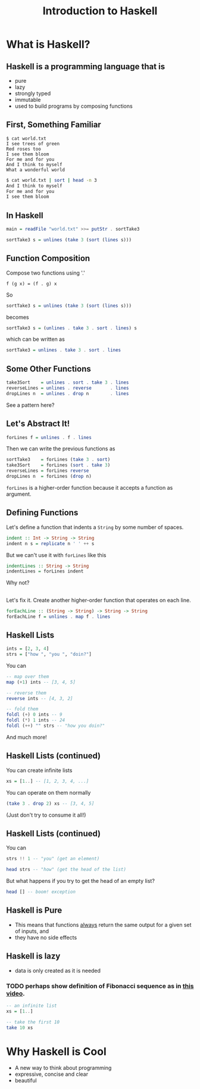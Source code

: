 #+TITLE: Introduction to Haskell
#+REVEAL_THEME: night
#+OPTIONS: toc:nil, num:nil, timestamp:nil
#+REVEAL_ROOT: https://cdn.jsdelivr.net/npm/reveal.js@4.0.2

* What is Haskell?

** Haskell is a programming language that is
#+ATTR_REVEAL: :frag (roll-in)
- pure
- lazy
- strongly typed
- immutable
- used to build programs by composing functions

** First, Something Familiar
#+begin_src shell
$ cat world.txt
I see trees of green
Red roses too
I see them bloom
For me and for you
And I think to myself
What a wonderful world
#+end_src
#+begin_src bash :results pp
$ cat world.txt | sort | head -n 3
And I think to myself
For me and for you
I see them bloom
#+end_src

#+results:

** In Haskell
#+ATTR_REVEAL: :frag roll-in
#+begin_src haskell
main = readFile "world.txt" >>= putStr . sortTake3

sortTake3 s = unlines (take 3 (sort (lines s)))
#+end_src

** Function Composition
Compose two functions using '.'
#+begin_src
f (g x) = (f . g) x
#+end_src

#+ATTR_REVEAL: :frag roll-in
#+begin_block
So
#+begin_src haskell
sortTake3 s = unlines (take 3 (sort (lines s)))
#+end_src
#+end_block

#+ATTR_REVEAL: :frag roll-in
#+begin_block
becomes
#+begin_src haskell
sortTake3 s = (unlines . take 3 . sort . lines) s
#+end_src
#+end_block

#+ATTR_REVEAL: :frag roll-in
#+begin_block
which can be written as
#+begin_src haskell
sortTake3 = unlines . take 3 . sort . lines
#+end_src
#+end_block

** Some Other Functions
#+BEGIN_SRC haskell
take3Sort    = unlines . sort . take 3 . lines
reverseLines = unlines . reverse       . lines
dropLines n  = unlines . drop n        . lines
#+END_SRC

#+ATTR_REVEAL: :frag roll-in
See a pattern here?

** Let's Abstract It!
#+BEGIN_SRC haskell
forLines f = unlines . f . lines
#+END_SRC

#+ATTR_REVEAL: :frag roll-in
#+BEGIN_BLOCK
Then we can write the previous functions as
#+BEGIN_SRC haskell
sortTake3    = forLines (take 3 . sort)
take3Sort    = forLines (sort . take 3)
reverseLines = forLines reverse
dropLines n  = forLines (drop n)
#+END_SRC
#+END_BLOCK

#+ATTR_REVEAL: :frag roll-in
~forLines~ is a higher-order function because it accepts a function as argument.

** Defining Functions
#+ATTR_REVEAL: :frag roll-in
#+BEGIN_BLOCK
Let's define a function that indents a ~String~ by some number of spaces.
#+BEGIN_SRC haskell
indent :: Int -> String -> String
indent n s = replicate n ' ' ++ s
#+END_SRC
#+END_BLOCK

#+ATTR_REVEAL: :frag roll-in
#+BEGIN_BLOCK
But we can't use it with ~forLines~ like this
#+BEGIN_SRC haskell
indentLines :: String -> String
indentLines = forLines indent
#+END_SRC
#+END_BLOCK

#+ATTR_REVEAL: :frag roll-in
Why not?

** 
Let's fix it.  Create another higher-order function that operates on each line.
#+begin_src haskell
forEachLine :: (String -> String) -> String -> String
forEachLine f = unlines . map f . lines
#+end_src

** Haskell Lists
#+ATTR_REVEAL: :frag roll-in
#+begin_src haskell
ints = [2, 3, 4]
strs = ["how ", "you ", "doin?"]
#+end_src

#+ATTR_REVEAL: :frag roll-in
#+BEGIN_BLOCK
You can
#+BEGIN_SRC haskell
-- map over them
map (+1) ints -- [3, 4, 5]

-- reverse them
reverse ints -- [4, 3, 2]

-- fold them
foldl (+) 0 ints -- 9
foldl (*) 1 ints -- 24
foldl (++) "" strs -- "how you doin?"
#+END_SRC
#+END_BLOCK

#+ATTR_REVEAL: :frag roll-in
And much more!

** Haskell Lists (continued)
You can create infinite lists
#+begin_src haskell
xs = [1..] -- [1, 2, 3, 4, ...]
#+end_src

#+ATTR_REVEAL: :frag roll-in
#+BEGIN_BLOCK
You can operate on them normally
#+begin_src haskell
(take 3 . drop 2) xs -- [3, 4, 5]
#+end_src
#+END_BLOCK

#+ATTR_REVEAL: :frag roll-in
(Just don't try to consume it all!)

** Haskell Lists (continued)
You can
#+begin_src haskell
strs !! 1 -- "you" (get an element)

head strs -- "how" (get the head of the list)
#+end_src

#+ATTR_REVEAL: :frag roll-in
But what happens if you try to get the head of an empty list?
#+ATTR_REVEAL: :frag roll-in
#+begin_src haskell
head [] -- boom! exception
#+end_src

** Haskell is Pure
#+ATTR_REVEAL: :frag (roll-in)
- This means that functions _always_ return the same output for a given set of inputs, and
- they have no side effects

** Haskell is lazy
#+ATTR_REVEAL: :frag (roll-in)
- data is only created as it is needed

*** TODO perhaps show definition of Fibonacci sequence as in [[https://www.youtube.com/watch?v=apBWkBDVlow][this video]].

#+ATTR_REVEAL: :frag roll-in
#+begin_src haskell :results pp
-- an infinite list
xs = [1..]

-- take the first 10
take 10 xs
#+end_src

#+results: 
| 1 | 2 | 3 | 4 | 5 | 6 | 7 | 8 | 9 | 10 |

* Why Haskell is Cool
- A new way to think about programming
- expressive, concise and clear
- beautiful
